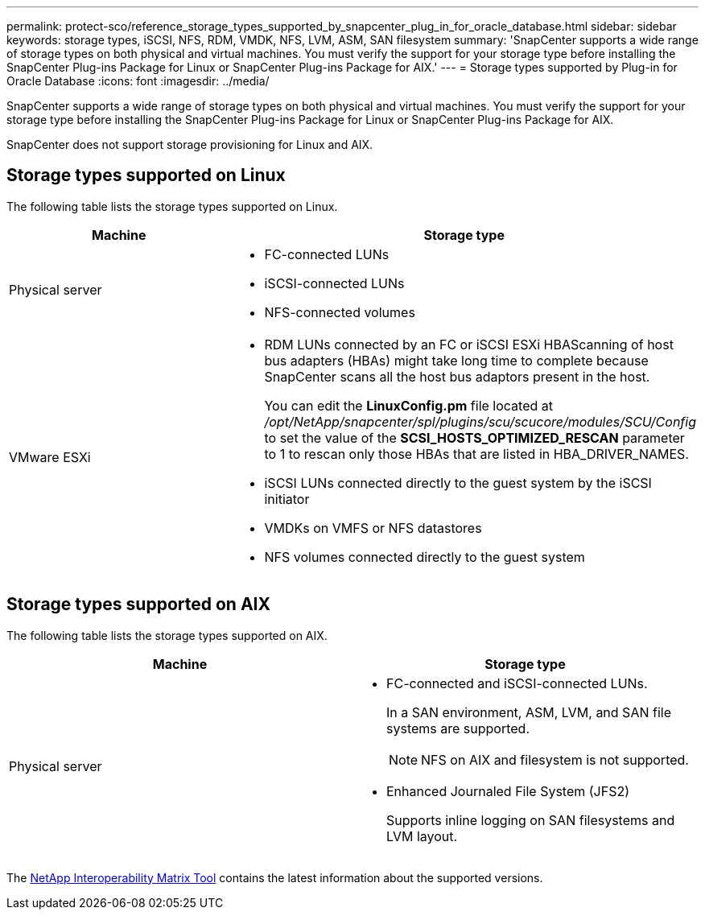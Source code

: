 ---
permalink: protect-sco/reference_storage_types_supported_by_snapcenter_plug_in_for_oracle_database.html
sidebar: sidebar
keywords: storage types, iSCSI, NFS, RDM, VMDK, NFS, LVM, ASM, SAN filesystem
summary: 'SnapCenter supports a wide range of storage types on both physical and virtual machines. You must verify the support for your storage type before installing the SnapCenter Plug-ins Package for Linux or SnapCenter Plug-ins Package for AIX.'
---
= Storage types supported by Plug-in for Oracle Database
:icons: font
:imagesdir: ../media/

[.lead]
SnapCenter supports a wide range of storage types on both physical and virtual machines. You must verify the support for your storage type before installing the SnapCenter Plug-ins Package for Linux or SnapCenter Plug-ins Package for AIX.

SnapCenter does not support storage provisioning for Linux and AIX.

== Storage types supported on Linux

The following table lists the storage types supported on Linux.

|===
| Machine | Storage type

a|
Physical server
a|
* FC-connected LUNs
* iSCSI-connected LUNs
* NFS-connected volumes
a|
VMware ESXi
a|
* RDM LUNs connected by an FC or iSCSI ESXi HBAScanning of host bus adapters (HBAs) might take long time to complete because SnapCenter scans all the host bus adaptors present in the host.
+
You can edit the *LinuxConfig.pm* file located at _/opt/NetApp/snapcenter/spl/plugins/scu/scucore/modules/SCU/Config_ to set the value of the *SCSI_HOSTS_OPTIMIZED_RESCAN* parameter to 1 to rescan only those HBAs that are listed in HBA_DRIVER_NAMES.
* iSCSI LUNs connected directly to the guest system by the iSCSI initiator
* VMDKs on VMFS or NFS datastores
* NFS volumes connected directly to the guest system
|===

== Storage types supported on AIX

The following table lists the storage types supported on AIX.

|===
| Machine | Storage type

a|
Physical server
a|
* FC-connected and iSCSI-connected LUNs.
+
In a SAN environment, ASM, LVM, and SAN file systems are supported.
// [SD]: Updated for BURT 1391312 in 4.5
+
NOTE: NFS on AIX and filesystem is not supported.

// [SD]: Updated for BURT 1391312 in 4.5

* Enhanced Journaled File System (JFS2)
// [SD]: Included for BURT 1391312 in 4.5
+
Supports inline logging on SAN filesystems and LVM layout.
|===

The https://imt.netapp.com/matrix/imt.jsp?components=112391;&solution=1259&isHWU&src=IMT[NetApp Interoperability Matrix Tool] contains the latest information about the supported versions.
